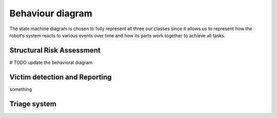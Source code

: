 Behaviour diagram
======================

.. The Behavioral Diagram and its description for each mandatory component. The choice of behavioral diagram should be consistent with the type of component.

The state machine diagram is chosen to fully represent all three our classes since it allows us to represent how the robot's system reacts to various events over time and how its parts work together to achieve all tasks.

Structural Risk Assessment
-------------------------------
# TODO update the behavioral diagram



Victim detection and Reporting
-------------------------------

something

Triage system
----------------------


.. .. image:: img/behavioural_diagram-task3.png
    :alt: Task 3 behavioral diagram